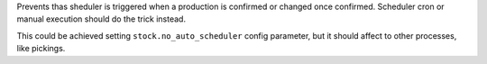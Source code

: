 Prevents thas sheduler is triggered when a production is confirmed or changed
once confirmed.
Scheduler cron or manual execution should do the trick instead.

This could be achieved setting ``stock.no_auto_scheduler`` config parameter,
but it should affect to other processes, like pickings.

